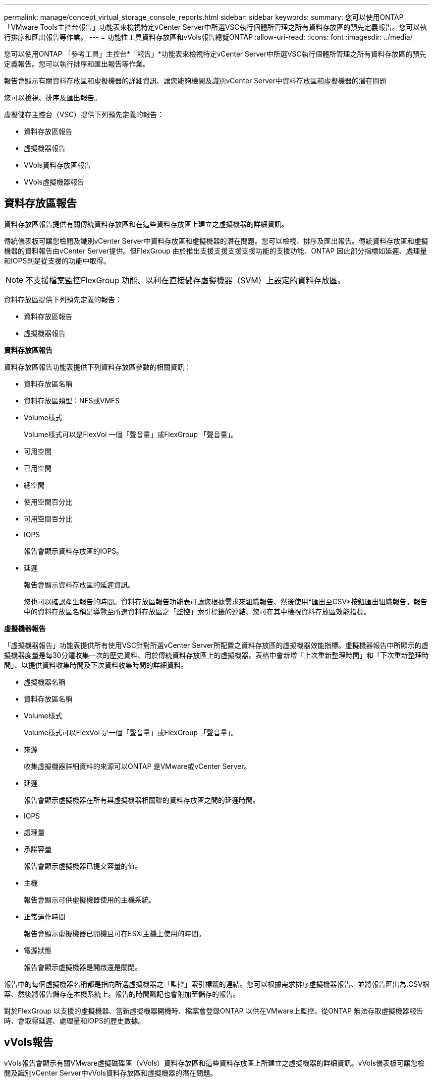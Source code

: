 ---
permalink: manage/concept_virtual_storage_console_reports.html 
sidebar: sidebar 
keywords:  
summary: 您可以使用ONTAP 「VMware Tools主控台報告」功能表來檢視特定vCenter Server中所選VSC執行個體所管理之所有資料存放區的預先定義報告。您可以執行排序和匯出報告等作業。 
---
= 功能性工具資料存放區和vVols報告總覽ONTAP
:allow-uri-read: 
:icons: font
:imagesdir: ../media/


[role="lead"]
您可以使用ONTAP 「參考工具」主控台*「報告」*功能表來檢視特定vCenter Server中所選VSC執行個體所管理之所有資料存放區的預先定義報告。您可以執行排序和匯出報告等作業。

報告會顯示有關資料存放區和虛擬機器的詳細資訊、讓您能夠檢閱及識別vCenter Server中資料存放區和虛擬機器的潛在問題

您可以檢視、排序及匯出報告。

虛擬儲存主控台（VSC）提供下列預先定義的報告：

* 資料存放區報告
* 虛擬機器報告
* VVols資料存放區報告
* VVols虛擬機器報告




== 資料存放區報告

資料存放區報告提供有關傳統資料存放區和在這些資料存放區上建立之虛擬機器的詳細資訊。

傳統儀表板可讓您檢閱及識別vCenter Server中資料存放區和虛擬機器的潛在問題。您可以檢視、排序及匯出報告。傳統資料存放區和虛擬機器的資料報告由vCenter Server提供。但FlexGroup 由於推出支援支援支援支援功能的支援功能、ONTAP 因此部分指標如延遲、處理量和IOPS則是從支援的功能中取得。


NOTE: 不支援檔案監控FlexGroup 功能、以利在直接儲存虛擬機器（SVM）上設定的資料存放區。

資料存放區提供下列預先定義的報告：

* 資料存放區報告
* 虛擬機器報告


*資料存放區報告*

資料存放區報告功能表提供下列資料存放區參數的相關資訊：

* 資料存放區名稱
* 資料存放區類型：NFS或VMFS
* Volume樣式
+
Volume樣式可以是FlexVol 一個「聲音量」或FlexGroup 「聲音量」。

* 可用空間
* 已用空間
* 總空間
* 使用空間百分比
* 可用空間百分比
* IOPS
+
報告會顯示資料存放區的IOPS。

* 延遲
+
報告會顯示資料存放區的延遲資訊。

+
您也可以確認產生報告的時間。資料存放區報告功能表可讓您根據需求來組織報告、然後使用*匯出至CSV*按鈕匯出組織報告。報告中的資料存放區名稱是導覽至所選資料存放區之「監控」索引標籤的連結、您可在其中檢視資料存放區效能指標。



*虛擬機器報告*

「虛擬機器報告」功能表提供所有使用VSC針對所選vCenter Server所配置之資料存放區的虛擬機器效能指標。虛擬機器報告中所顯示的虛擬機器度量是每30分鐘收集一次的歷史資料、用於傳統資料存放區上的虛擬機器。表格中會新增「上次重新整理時間」和「下次重新整理時間」、以提供資料收集時間及下次資料收集時間的詳細資料。

* 虛擬機器名稱
* 資料存放區名稱
* Volume樣式
+
Volume樣式可以FlexVol 是一個「聲音量」或FlexGroup 「聲音量」。

* 來源
+
收集虛擬機器詳細資料的來源可以ONTAP 是VMware或vCenter Server。

* 延遲
+
報告會顯示虛擬機器在所有與虛擬機器相關聯的資料存放區之間的延遲時間。

* IOPS
* 處理量
* 承諾容量
+
報告會顯示虛擬機器已提交容量的值。

* 主機
+
報告會顯示可供虛擬機器使用的主機系統。

* 正常運作時間
+
報告會顯示虛擬機器已開機且可在ESXi主機上使用的時間。

* 電源狀態
+
報告會顯示虛擬機器是開啟還是關閉。



報告中的每個虛擬機器名稱都是指向所選虛擬機器之「監控」索引標籤的連結。您可以根據需求排序虛擬機器報告、並將報告匯出為.CSV檔案、然後將報告儲存在本機系統上。報告的時間戳記也會附加至儲存的報告。

對於FlexGroup 以支援的虛擬機器、當新虛擬機器開機時、檔案會登錄ONTAP 以供在VMware上監控。從ONTAP 無法存取虛擬機器報告時、會取得延遲、處理量和IOPS的歷史數據。



== vVols報告

vVols報告會顯示有關VMware虛擬磁碟區（vVols）資料存放區和這些資料存放區上所建立之虛擬機器的詳細資訊。vVols儀表板可讓您檢閱及識別vCenter Server中vVols資料存放區和虛擬機器的潛在問題。

您可以檢視、組織及匯出報告。vVols資料存放區和虛擬機器的資料報告是ONTAP 由VMware提供、並搭配OnCommand 使用VMware API Services。

VVols提供下列預製報告：

* VVols資料存放區報告
* VVols VM報告


* vVols資料存放區報告*

vVols Datastore Report功能表提供下列資料存放區參數的相關資訊：

* vVols資料存放區名稱
* 可用空間
* 已用空間
* 總空間
* 使用空間百分比
* 可用空間百分比
* IOPS
* 延遲效能指標可用於ONTAP 以NFS為基礎的vVols資料存放區、位於更新版本的Sv9.8。您也可以確認產生報告的時間。vVols Datastore Report功能表可讓您根據需求來組織報告、然後使用* Export to CSV*按鈕來匯出組織報告。報告中的每個SAN vVols資料存放區名稱都是導覽至所選SAN vVols資料存放區的「監控」索引標籤的連結、您可以使用該索引標籤來檢視效能指標。


* vVols虛擬機器報告*

vVols虛擬機器摘要報告功能表提供所有使用SAN vVols資料存放區的虛擬機器效能指標、這些虛擬機器是由VASA Provider針對ONTAP 所選vCenter Server進行資源配置的。VM報告中顯示的虛擬機器度量為虛擬機器vVols資料存放區上每10分鐘收集一次的歷史資料。表格中會新增「上次重新整理時間」和「下次重新整理時間」、以提供資料收集時間及下次資料收集時間的相關資訊。

* 虛擬機器名稱
* 承諾容量
* 正常運作時間
* IOPS
* 處理量
+
報告會顯示虛擬機器是開啟還是關閉。

* 邏輯空間
* 主機
* 電源狀態
* 延遲
+
報告會顯示與虛擬機器相關聯之所有vVols資料存放區中的虛擬機器延遲。



報告中的每個虛擬機器名稱都是指向所選虛擬機器之「監控」索引標籤的連結。您可以根據需求來組織虛擬機器報告、以「.CSV」格式匯出報告、然後將報告儲存到本機系統。報告的時間戳記會附加至儲存的報告。
